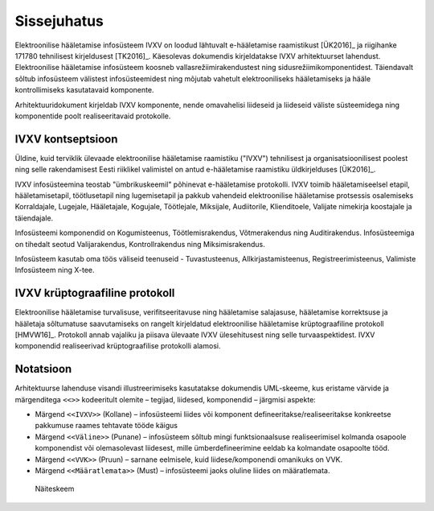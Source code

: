 ..  IVXV arhitektuur

Sissejuhatus
============

Elektroonilise hääletamise infosüsteem IVXV on loodud lähtuvalt e-hääletamise
raamistikust [ÜK2016]_ ja riigihanke 171780 tehnilisest kirjeldusest [TK2016]_.
Käesolevas dokumendis kirjeldatakse IVXV arhitektuurset lahendust. Elektroonilise
hääletamise infosüsteem koosneb vallasrežiimirakendustest ning
sidusrežiimikomponentidest. Täiendavalt sõltub infosüsteem välistest
infosüsteemidest ning mõjutab vahetult elektrooniliseks hääletamiseks ja hääle
kontrollimiseks kasutatavaid komponente.

Arhitektuuridokument kirjeldab IVXV komponente, nende omavahelisi liideseid ja
liideseid väliste süsteemidega ning komponentide poolt realiseeritavaid protokolle.

IVXV kontseptsioon
------------------

Üldine, kuid terviklik ülevaade elektroonilise hääletamise raamistiku ("IVXV")
tehnilisest ja organisatsioonilisest poolest ning selle rakendamisest Eesti
riiklikel valimistel on antud e-hääletamise raamistiku üldkirjelduses
[ÜK2016]_.

IVXV infosüsteemina teostab "ümbrikuskeemil" põhinevat e-hääletamise
protokolli. IVXV toimib hääletamiseelsel etapil, hääletamisetapil,
töötlusetapil ning lugemisetapil ja pakkub vahendeid elektroonilise hääletamise
protsessis osalemiseks Korraldajale, Lugejale, Hääletajale, Kogujale,
Töötlejale, Miksijale, Audiitorile, Klienditoele, Valijate nimekirja koostajale
ja täiendajale.

Infosüsteemi komponendid on Kogumisteenus, Töötlemisrakendus, Võtmerakendus
ning Auditirakendus. Infosüsteemiga on tihedalt seotud Valijarakendus,
Kontrollrakendus ning Miksimisrakendus.

Infosüsteem kasutab oma töös väliseid teenuseid - Tuvastusteenus,
Allkirjastamisteenus, Registreerimisteenus, Valimiste Infosüsteem ning X-tee.

IVXV krüptograafiline protokoll
-------------------------------

Elektroonilise hääletamise turvalisuse, verifitseeritavuse ning hääletamise
salajasuse, hääletamise korrektsuse ja hääletaja sõltumatuse saavutamiseks on
rangelt kirjeldatud elektroonilise hääletamise krüptograafiline protokoll
[HMVW16]_. Protokoll annab vajaliku ja piisava ülevaate IVXV ülesehitusest ning
selle turvaaspektidest. IVXV komponendid realiseerivad krüptograafilise
protokolli alamosi.

Notatsioon
----------

Arhitektuurse lahenduse visandi illustreerimiseks kasutatakse dokumendis
UML-skeeme, kus eristame värvide ja märgenditega ``<<>>`` kodeeritult olemite –
tegijad, liidesed, komponendid – järgmisi aspekte:

* Märgend ``<<IVXV>>`` (Kollane) – infosüsteemi liides või komponent
  defineeritakse/realiseeritakse konkreetse pakkumuse raames tehtavate tööde
  käigus

* Märgend ``<<Väline>>`` (Punane) – infosüsteem sõltub mingi funktsionaalsuse
  realiseerimisel kolmanda osapoole komponendist või olemasolevast liidesest,
  mille ümberdefineerimine eeldab ka kolmandate osapoolte tööd.

* Märgend ``<<VVK>>`` (Pruun) – sarnane eelmisele, kuid liidese/komponendi
  omanikuks on VVK.

* Märgend ``<<Määratlemata>>`` (Must) – infosüsteemi jaoks oluline liides on
  määratlemata.

.. figure:: model/img/example.png

   Näiteskeem
